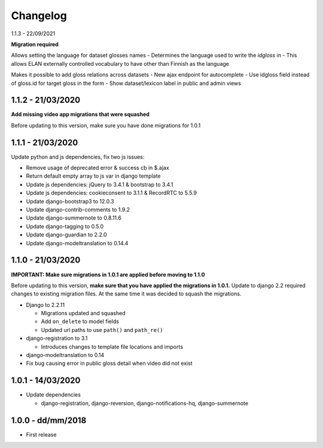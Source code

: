 .. _changelog:

Changelog
=========

1.1.3 - 22/09/2021

**Migration required**

Allows setting the language for dataset glosses names
- Determines the language used to write the `idgloss` in
- This allows ELAN externally controlled vocabulary to have other than Finnish as the language

Makes it possible to add gloss relations across datasets
- New ajax endpoint for autocomplete
- Use idgloss field instead of gloss.id for target gloss in the form
- Show dataset/lexicon label in public and admin views

1.1.2 - 21/03/2020
------------------

**Add missing video app migrations that were squashed**

Before updating to this version, make sure you have done migrations for 1.0.1

1.1.1 - 21/03/2020
------------------

Update python and js dependencies, fix two js issues:

- Remove usage of deprecated error & success cb in $.ajax
- Return default empty array to js var in django template
- Update js dependencies: jQuery to 3.4.1 & bootstrap to 3.4.1
- Update js dependencies: cookieconsent to 3.1.1 & RecordRTC to 5.5.9
- Update django-bootstrap3 to 12.0.3
- Update django-contrib-comments to 1.9.2
- Update django-summernote to 0.8.11.6
- Update django-tagging to 0.5.0
- Update django-guardian to 2.2.0
- Update django-modeltranslation to 0.14.4

1.1.0 - 21/03/2020
------------------

**IMPORTANT: Make sure migrations in 1.0.1 are applied before moving to 1.1.0**

Before updating to this version, **make sure that you have applied the migrations in 1.0.1.**
Update to django 2.2 required changes to existing migration files. At the same time it was decided to squash the migrations.

- Django to 2.2.11

  * Migrations updated and squashed
  * Add ``on_delete`` to model fields
  * Updated url paths to use ``path()`` and ``path_re()``

- django-registration to 3.1

  * Introduces changes to template file locations and imports

- django-modeltranslation to 0.14
- Fix bug causing error in public gloss detail when video did not exist


1.0.1 - 14/03/2020
------------------

- Update dependencies

  * django-registration, django-reversion, django-notifications-hq, django-summernote

1.0.0 - dd/mm/2018
------------------

- First release
